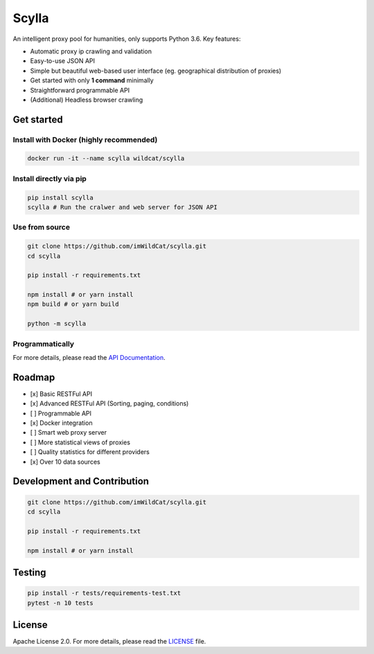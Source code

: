 Scylla |Build Status| |codecov| |Documentation Status| |PyPI version| |Docker Build Status|
===========================================================================================

An intelligent proxy pool for humanities, only supports Python 3.6. Key
features:

-  Automatic proxy ip crawling and validation
-  Easy-to-use JSON API
-  Simple but beautiful web-based user interface (eg. geographical
   distribution of proxies)
-  Get started with only **1 command** minimally
-  Straightforward programmable API
-  (Additional) Headless browser crawling

Get started
-----------

Install with Docker (highly recommended)
~~~~~~~~~~~~~~~~~~~~~~~~~~~~~~~~~~~~~~~~

.. code:: bash

    docker run -it --name scylla wildcat/scylla

Install directly via pip
~~~~~~~~~~~~~~~~~~~~~~~~

.. code:: bash

    pip install scylla
    scylla # Run the cralwer and web server for JSON API

Use from source
~~~~~~~~~~~~~~~

.. code:: bash

    git clone https://github.com/imWildCat/scylla.git
    cd scylla

    pip install -r requirements.txt

    npm install # or yarn install
    npm build # or yarn build

    python -m scylla

Programmatically
~~~~~~~~~~~~~~~~

For more details, please read the `API
Documentation <http://scylla.wildcat.io/en/latest/py-modindex.html>`__.

Roadmap
-------

-  [x] Basic RESTFul API
-  [x] Advanced RESTFul API (Sorting, paging, conditions)
-  [ ] Programmable API
-  [x] Docker integration
-  [ ] Smart web proxy server
-  [ ] More statistical views of proxies
-  [ ] Quality statistics for different providers
-  [x] Over 10 data sources

Development and Contribution
----------------------------

.. code:: bash

    git clone https://github.com/imWildCat/scylla.git
    cd scylla

    pip install -r requirements.txt

    npm install # or yarn install

Testing
-------

.. code:: bash

    pip install -r tests/requirements-test.txt
    pytest -n 10 tests

License
-------

Apache License 2.0. For more details, please read the
`LICENSE <./LICENSE>`__ file.

.. |Build Status| image:: https://travis-ci.org/imWildCat/scylla.svg?branch=master
   :target: https://travis-ci.org/imWildCat/scylla
.. |codecov| image:: https://codecov.io/gh/imWildCat/scylla/branch/master/graph/badge.svg
   :target: https://codecov.io/gh/imWildCat/scylla
.. |Documentation Status| image:: https://readthedocs.org/projects/scylla-py/badge/?version=latest
   :target: https://scylla.wildcat.io/en/latest/?badge=latest
.. |PyPI version| image:: https://badge.fury.io/py/scylla.svg
   :target: https://badge.fury.io/py/scylla
.. |Docker Build Status| image:: https://img.shields.io/docker/build/wildcat/scylla.svg
   :target: https://hub.docker.com/r/wildcat/scylla/
